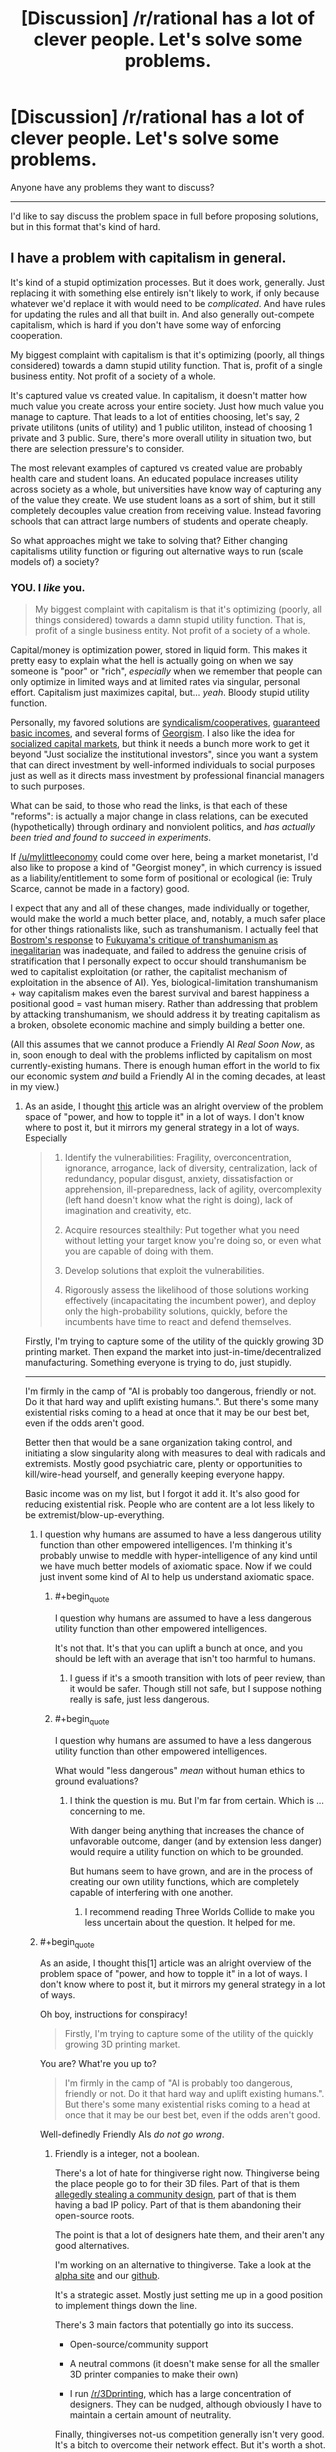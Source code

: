 #+TITLE: [Discussion] /r/rational has a lot of clever people. Let's solve some problems.

* [Discussion] /r/rational has a lot of clever people. Let's solve some problems.
:PROPERTIES:
:Author: traverseda
:Score: 17
:DateUnix: 1405158137.0
:END:
Anyone have any problems they want to discuss?

--------------

I'd like to say discuss the problem space in full before proposing solutions, but in this format that's kind of hard.


** I have a problem with capitalism in general.

It's kind of a stupid optimization processes. But it does work, generally. Just replacing it with something else entirely isn't likely to work, if only because whatever we'd replace it with would need to be /complicated/. And have rules for updating the rules and all that built in. And also generally out-compete capitalism, which is hard if you don't have some way of enforcing cooperation.

My biggest complaint with capitalism is that it's optimizing (poorly, all things considered) towards a damn stupid utility function. That is, profit of a single business entity. Not profit of a society of a whole.

It's captured value vs created value. In capitalism, it doesn't matter how much value you create across your entire society. Just how much value you manage to capture. That leads to a lot of entities choosing, let's say, 2 private utilitons (units of utility) and 1 public utiliton, instead of choosing 1 private and 3 public. Sure, there's more overall utility in situation two, but there are selection pressure's to consider.

The most relevant examples of captured vs created value are probably health care and student loans. An educated populace increases utility across society as a whole, but universities have know way of capturing any of the value they create. We use student loans as a sort of shim, but it still completely decouples value creation from receiving value. Instead favoring schools that can attract large numbers of students and operate cheaply.

So what approaches might we take to solving that? Either changing capitalisms utility function or figuring out alternative ways to run (scale models of) a society?
:PROPERTIES:
:Author: traverseda
:Score: 22
:DateUnix: 1405158586.0
:END:

*** YOU. I /like/ you.

#+begin_quote
  My biggest complaint with capitalism is that it's optimizing (poorly, all things considered) towards a damn stupid utility function. That is, profit of a single business entity. Not profit of a society of a whole.
#+end_quote

Capital/money is optimization power, stored in liquid form. This makes it pretty easy to explain what the hell is actually going on when we say someone is "poor" or "rich", /especially/ when we remember that people can only optimize in limited ways and at limited rates via singular, personal effort. Capitalism just maximizes capital, but... /yeah/. Bloody stupid utility function.

Personally, my favored solutions are [[http://en.wikipedia.org/wiki/Worker_cooperative][syndicalism/cooperatives]], [[http://en.wikipedia.org/wiki/Basic_income][guaranteed basic incomes]], and several forms of [[http://en.wikipedia.org/wiki/Georgism][Georgism]]. I also like the idea for [[https://www.jacobinmag.com/2012/12/the-red-and-the-black/][socialized capital markets]], but think it needs a bunch more work to get it beyond "Just socialize the institutional investors", since you want a system that can direct investment by well-informed individuals to social purposes just as well as it directs mass investment by professional financial managers to such purposes.

What can be said, to those who read the links, is that each of these "reforms": is actually a major change in class relations, can be executed (hypothetically) through ordinary and nonviolent politics, and /has actually been tried and found to succeed in experiments/.

If [[/u/mylittleeconomy]] could come over here, being a market monetarist, I'd also like to propose a kind of "Georgist money", in which currency is issued as a liability/entitlement to some form of positional or ecological (ie: Truly Scarce, cannot be made in a factory) good.

I expect that any and all of these changes, made individually or together, would make the world a much better place, and, notably, a much safer place for other things rationalists like, such as transhumanism. I actually feel that [[http://www.nickbostrom.com/papers/dangerous.html][Bostrom's response]] to [[http://www.foreignpolicy.com/articles/2004/09/01/transhumanism][Fukuyama's critique of transhumanism as inegalitarian]] was inadequate, and failed to address the genuine crisis of stratification that I personally expect to occur should transhumanism be wed to capitalist exploitation (or rather, the capitalist mechanism of exploitation in the absence of AI). Yes, biological-limitation transhumanism + way capitalism makes even the barest survival and barest happiness a positional good = vast human misery. Rather than addressing that problem by attacking transhumanism, we should address it by treating capitalism as a broken, obsolete economic machine and simply building a better one.

(All this assumes that we cannot produce a Friendly AI /Real Soon Now/, as in, soon enough to deal with the problems inflicted by capitalism on most currently-existing humans. There is enough human effort in the world to fix our economic system /and/ build a Friendly AI in the coming decades, at least in my view.)
:PROPERTIES:
:Score: 13
:DateUnix: 1405178584.0
:END:

**** As an aside, I thought [[http://c4ss.org/content/12491][this]] article was an alright overview of the problem space of "power, and how to topple it" in a lot of ways. I don't know where to post it, but it mirrors my general strategy in a lot of ways. Especially

#+begin_quote

  1. Identify the vulnerabilities: Fragility, overconcentration, ignorance, arrogance, lack of diversity, centralization, lack of redundancy, popular disgust, anxiety, dissatisfaction or apprehension, ill-preparedness, lack of agility, overcomplexity (left hand doesn't know what the right is doing), lack of imagination and creativity, etc.

  2. Acquire resources stealthily: Put together what you need without letting your target know you're doing so, or even what you are capable of doing with them.

  3. Develop solutions that exploit the vulnerabilities.

  4. Rigorously assess the likelihood of those solutions working effectively (incapacitating the incumbent power), and deploy only the high-probability solutions, quickly, before the incumbents have time to react and defend themselves.
#+end_quote

Firstly, I'm trying to capture some of the utility of the quickly growing 3D printing market. Then expand the market into just-in-time/decentralized manufacturing. Something everyone is trying to do, just stupidly.

--------------

I'm firmly in the camp of "AI is probably too dangerous, friendly or not. Do it that hard way and uplift existing humans.". But there's some many existential risks coming to a head at once that it may be our best bet, even if the odds aren't good.

Better then that would be a sane organization taking control, and initiating a slow singularity along with measures to deal with radicals and extremists. Mostly good psychiatric care, plenty or opportunities to kill/wire-head yourself, and generally keeping everyone happy.

Basic income was on my list, but I forgot it add it. It's also good for reducing existential risk. People who are content are a lot less likely to be extremist/blow-up-everything.
:PROPERTIES:
:Author: traverseda
:Score: 3
:DateUnix: 1405181271.0
:END:

***** I question why humans are assumed to have a less dangerous utility function than other empowered intelligences. I'm thinking it's probably unwise to meddle with hyper-intelligence of any kind until we have much better models of axiomatic space. Now if we could just invent some kind of AI to help us understand axiomatic space.
:PROPERTIES:
:Author: Earthian
:Score: 2
:DateUnix: 1405230036.0
:END:

****** #+begin_quote
  I question why humans are assumed to have a less dangerous utility function than other empowered intelligences.
#+end_quote

It's not that. It's that you can uplift a bunch at once, and you should be left with an average that isn't too harmful to humans.
:PROPERTIES:
:Author: traverseda
:Score: 2
:DateUnix: 1405232393.0
:END:

******* I guess if it's a smooth transition with lots of peer review, than it would be safer. Though still not safe, but I suppose nothing really is safe, just less dangerous.
:PROPERTIES:
:Author: Earthian
:Score: 1
:DateUnix: 1405233499.0
:END:


****** #+begin_quote
  I question why humans are assumed to have a less dangerous utility function than other empowered intelligences.
#+end_quote

What would "less dangerous" /mean/ without human ethics to ground evaluations?
:PROPERTIES:
:Score: 2
:DateUnix: 1405233568.0
:END:

******* I think the question is mu. But I'm far from certain. Which is ... concerning to me.

With danger being anything that increases the chance of unfavorable outcome, danger (and by extension less danger) would require a utility function on which to be grounded.

But humans seem to have grown, and are in the process of creating our own utility functions, which are completely capable of interfering with one another.
:PROPERTIES:
:Author: Earthian
:Score: 1
:DateUnix: 1405235607.0
:END:

******** I recommend reading Three Worlds Collide to make you less uncertain about the question. It helped for me.
:PROPERTIES:
:Score: 1
:DateUnix: 1405329662.0
:END:


***** #+begin_quote
  As an aside, I thought this[1] article was an alright overview of the problem space of "power, and how to topple it" in a lot of ways. I don't know where to post it, but it mirrors my general strategy in a lot of ways.
#+end_quote

Oh boy, instructions for conspiracy!

#+begin_quote
  Firstly, I'm trying to capture some of the utility of the quickly growing 3D printing market.
#+end_quote

You are? What're you up to?

#+begin_quote
  I'm firmly in the camp of "AI is probably too dangerous, friendly or not. Do it that hard way and uplift existing humans.". But there's some many existential risks coming to a head at once that it may be our best bet, even if the odds aren't good.
#+end_quote

Well-definedly Friendly AIs /do not go wrong/.
:PROPERTIES:
:Score: 1
:DateUnix: 1405187339.0
:END:

****** Friendly is a integer, not a boolean.

There's a lot of hate for thingiverse right now. Thingiverse being the place people go to for their 3D files. Part of that is them [[http://traverseda.wordpress.com/2014/05/23/makerbot-blatently-steals-and-patents-a-community-design/][allegedly stealing a community design]], part of that is them having a bad IP policy. Part of that is them abandoning their open-source roots.

The point is that a lot of designers hate them, and their aren't any good alternatives.

I'm working on an alternative to thingiverse. Take a look at the [[http://alpha.rhombik.com][alpha site]] and our [[https://github.com/Rhombik/rhombik-object-repository][github]].

It's a strategic asset. Mostly just setting me up in a good position to implement things down the line.

There's 3 main factors that potentially go into its success.

- Open-source/community support

- A neutral commons (it doesn't make sense for all the smaller 3D printer companies to make their own)

- I run [[/r/3Dprinting]], which has a large concentration of designers. They can be nudged, although obviously I have to maintain a certain amount of neutrality.

Finally, thingiverses not-us competition generally isn't very good. It's a bitch to overcome their network effect. But it's worth a shot.
:PROPERTIES:
:Author: traverseda
:Score: 2
:DateUnix: 1405227733.0
:END:

******* #+begin_quote
  Friendly is a integer, not a boolean.
#+end_quote

Not if it's done right, it's not. I think Eliezer's "meta-ethics sequence" was dangerously close to being /philosophy/, and I personally would hold that you /do not ever/ build superintelligent AIs based on /philosophy/ (attempting to do so is likely to get you killed, wireheaded, or turned into a pony). I think Eliezer would probably point out that /he invented this view/, and that he didn't actually intend the meta-ethics "sequence" to convey that you should use philosophical methods but rather than this is a hard problem on which we need a lot more /scientific/ evidence to successfully dissolve the problem into a matter of algorithms.

/Given/ a dissolution of AI Friendliness into algorithms, it becomes a matter of formal proof from axioms and the probabilities we assign to the axioms.
:PROPERTIES:
:Score: 3
:DateUnix: 1405233757.0
:END:

******** Formally verifying things is hard. We don't even have any formally verified kernels. By the time we get around to formally verifying an AI, said AI will have existed for a long while. Are we trusting people not to turn it on before it's formally verified?
:PROPERTIES:
:Author: traverseda
:Score: 1
:DateUnix: 1405234233.0
:END:

********* #+begin_quote
  We don't even have any formally verified kernels.
#+end_quote

[[http://www.ertos.nicta.com.au/research/l4.verified/][Yes we do.]] [[http://compcert.inria.fr/compcert-C.html][Also a C compiler.]]

#+begin_quote
  By the time we get around to formally verifying an AI, said AI will have existed for a long while. Are we trusting people not to turn it on before it's formally verified?
#+end_quote

The actual primary problem is figuring out which algorithms constitute both Friendliness /and/ rational AI. Writing a formally verified implementation of those algorithms is actually the smaller ending step, though it could be significantly large since mechanized proofs tend to be rather larger than formal-proofs-for-humans.
:PROPERTIES:
:Score: 4
:DateUnix: 1405234707.0
:END:

********** No source code available for the kernel? That explains why I haven't heard of it. Very interesting though. Thanks for the link.

EDIT:[[http://sel4.systems/][Ooh!]]

You still run into the problem of having functional AI long before you have friendly AI, unless MIRA gets a lot more funding.

That being said, CFAR/MIRA has a good general plan. Help a lot of sane people, and hope a few of them get very rich.
:PROPERTIES:
:Author: traverseda
:Score: 2
:DateUnix: 1405235066.0
:END:

*********** #+begin_quote
  You still run into the problem of having functional AI long before you have friendly AI,
#+end_quote

Not /necessarily/. Current preferences appear to be for putting learning algorithms into wide-scale usage as soon as they're useful, /without/ trying to put together several /different/ algorithms into a human-equivalent, FOOM-capable "AI". The number of people consciously trying to create FOOM-capable AGI with even the remotest competence is very, very small (and it also appears to be a very difficult problem, compared to doing highly general but still strictly Narrow machine-learning).
:PROPERTIES:
:Score: 3
:DateUnix: 1405235722.0
:END:


******* #+begin_quote
  I'm working on an alternative to thingiverse. Take a look at the alpha site[2] and our github[3] .
#+end_quote

This would be very, very cool if I knew more about 3D printing.
:PROPERTIES:
:Score: 1
:DateUnix: 1405239502.0
:END:

******** Yeah. It actually working is pretty reliant on a lot of politics and PR. Which I'm not terrible at, in this sphere anyway.

If it does work, it shouldn't be hard to get a fraction of the utility of what amounts to the next industrial revolution. The beginning of real automated manufacturing.

Still, hard to get accurate estimates. And I'm always plagued by the vague sensation that there's something more I should be doing.

I appreciate people double-checking my reasoning. So let me know if you have any questions.
:PROPERTIES:
:Author: traverseda
:Score: 1
:DateUnix: 1405240563.0
:END:


**** #+begin_quote
  Capitalism just maximizes capital
#+end_quote

What?

#+begin_quote
  major change in class relations
#+end_quote

oh.

#+begin_quote
  If [[/u/mylittleeconomy]] could come over here, being a market monetarist
#+end_quote

no D: it's just the NGDP Targeting Festival. That doesn't mean I /like/ it....

#+begin_quote
  I'd also like to propose a kind of "Georgist money", in which currency is issued as a liability/entitlement to some form of positional or ecological (ie: Truly Scarce, cannot be made in a factory) good.
#+end_quote

Like...gold?
:PROPERTIES:
:Score: 1
:DateUnix: 1405184575.0
:END:

***** #+begin_quote
  no D: it's just the NGDP Targeting Festival. That doesn't mean I like it....
#+end_quote

Well I guesstimated, based on your explicitly mentioning NGDP Targeting and also based on the fact that market monetarism /is/ a current theory in mainstream economics with plenty of evidence and sway behind it.

#+begin_quote
  Like...gold?
#+end_quote

And therein lies the rub. When you tie money purely to something like debt (burdens of optimization placed on individuals or institutions), you get an explosion of toxic financialization (nominal debts grow beyond the real economy's ability to repay). When you tie money purely to something like gold, you become unable to manage the economy, but nominal productivity and real productivity fall into line with each-other.

I think we need some new solutions.
:PROPERTIES:
:Score: 2
:DateUnix: 1405187063.0
:END:

****** #+begin_quote
  When you tie money purely to something like debt (burdens of optimization placed on individuals or institutions), you get an explosion of toxic financialization (nominal debts grow beyond the real economy's ability to repay).
#+end_quote

I have never even heard of that theory. What is this coming from? For that matter, what do you mean when you say money is tied to debt? A fiat currency derives its value from its ability to reduce transaction costs, primarily (also, store of value).
:PROPERTIES:
:Score: 2
:DateUnix: 1405232826.0
:END:

******* #+begin_quote
  For that matter, what do you mean when you say money is tied to debt?
#+end_quote

Our current fiat systems issue money by issuing bonds, correct? That's what's meant. You could have a fiat system that worked some other way, but economists seem to be kinda wary of /just/ issuing money out of nowhere (for reasons I don't entirely understand, which may or may not be particularly good).

#+begin_quote
  I have never even heard of that theory. What is this coming from?
#+end_quote

Michael Hudson, who is heterodox but intelligent, and a few other analyses of financial-sector activity against nonfinancial activity.
:PROPERTIES:
:Score: 2
:DateUnix: 1405233432.0
:END:

******** Well, [[http://www.ncpa.org/pub/ba611][sort of]], but when you said tied to debt it put me in the mind of something akin to a gold standard but with debt. My mistake.

The [[http://www.investopedia.com/terms/h/helicopter-drop.asp][helicopter drop]] is something I find rather tempting myself, but the Fed normally works through banks and the market because it's easier to judge and easier to get the money out there--banks are better than pilots at finding people who want to add to aggregate demand. There may be other reasons. Printing money has something of a bad reputation for [[http://en.wikipedia.org/wiki/Hyperinflation_in_the_Weimar_Republic][some reason]].

There are different definitions of the money supply (M1 and M2 and so forth), and they don't always move together. "Get the money supply right" is easier said than done.

But people like Milton Friedman, Scott Sumner and, uh, me (who doesn't count) think that the Fed should be focused more on the monetary base than the interest rate. Maybe helicopter drops (I prefer roving open vans with cheerleaders armed with those t-shirt cannons myself) will be a tool of monetary policy in the future.
:PROPERTIES:
:Score: 1
:DateUnix: 1405236980.0
:END:

********* #+begin_quote
  banks are better than pilots at finding people who want to add to aggregate demand.
#+end_quote

With respect, I completely disagree. Banks are very good at finding people who want to add to aggregate supply and who want to accumulate capital. That's their job. Thing is, from a bank's perspective (and that of the financial-services sector as a whole, nowadays), "adding to aggregate demand" is called "profligacy".

Of course, they'll /also/ lend you money to be profligate and even downright irresponsible with (see: credit cards), but the whole point is that they do so in order to create liabilities from you to them, adding to their balance sheet, adding to "aggregate supply" and accumulated capital, and /those debts always come due/. You /can't/ add to aggregate demand by loaning money: that just moves aggregate demand from the future to the present.
:PROPERTIES:
:Score: 2
:DateUnix: 1405241667.0
:END:

********** You could argue that at least some of this profligate spending would /never/ happen if not enabled and encouraged by banks, hence creating additional economic activity.

If course, this has some problems if we look at why we care about economics at all - in principle it's to serve the people, and multinational companies and their advertising start to seem abusive.
:PROPERTIES:
:Author: PeridexisErrant
:Score: 1
:DateUnix: 1405258531.0
:END:

*********** #+begin_quote
  You could argue that at least some of this profligate spending would never happen if not enabled and encouraged by banks, hence creating additional economic activity.
#+end_quote

The problem being: it wasn't fucking charity, it has to get paid back later. Credit-stimulus only makes sense when it's rational to move demand from the future to the present (ie: liquidity traps and such), not when there's /actually/ a general glut.
:PROPERTIES:
:Score: 1
:DateUnix: 1405258763.0
:END:

************ While the financial behaviour of large corporations generally makes sense if you treat them as rational agents, I think it's more elegant to admit that individuals are not rational agents (in the classic economic sense) than to construct a utility function for which their behaviour is rational.
:PROPERTIES:
:Author: PeridexisErrant
:Score: 1
:DateUnix: 1405260107.0
:END:

************* Which is exactly what I said elsewhere to [[/u/mylittleeconomy]], but which is apparently kinda heretical in non-behavioral economic theory like GMU does (despite being /absolutely orthodox/ in behavioral economics).
:PROPERTIES:
:Score: 1
:DateUnix: 1405260794.0
:END:


********* ***** 
      :PROPERTIES:
      :CUSTOM_ID: section
      :END:
****** 
       :PROPERTIES:
       :CUSTOM_ID: section-1
       :END:
**** 
     :PROPERTIES:
     :CUSTOM_ID: section-2
     :END:
[[https://en.wikipedia.org/wiki/Hyperinflation%20in%20the%20Weimar%20Republic][*Hyperinflation in the Weimar Republic*]]: [[#sfw][]]

--------------

#+begin_quote
  The *hyperinflation in the Weimar Republic* was a three-year period of [[https://en.wikipedia.org/wiki/Hyperinflation][hyperinflation]] in [[https://en.wikipedia.org/wiki/Germany][Germany]] (the [[https://en.wikipedia.org/wiki/Weimar_Republic][Weimar Republic]]) between June 1921 and January 1924.

  * 
    :PROPERTIES:
    :CUSTOM_ID: section-3
    :END:
  [[https://i.imgur.com/U6V6MXN.jpg][*Image*]] [[https://commons.wikimedia.org/wiki/File:GermanyHyperChart.jpg][^{i}]] - /Weimar Republic hyperinflation from one to one trillion paper Marks per gold Mark; on a logarithmic scale./
#+end_quote

--------------

^{Interesting:} [[https://en.wikipedia.org/wiki/Weimar_Republic][^{Weimar} ^{Republic}]] ^{|} [[https://en.wikipedia.org/wiki/Germany][^{Germany}]] ^{|} [[https://en.wikipedia.org/wiki/Hyperinflation][^{Hyperinflation}]] ^{|} [[https://en.wikipedia.org/wiki/World_War_I_reparations][^{World} ^{War} ^{I} ^{reparations}]]

^{Parent} ^{commenter} ^{can} [[http://www.np.reddit.com/message/compose?to=autowikibot&subject=AutoWikibot%20NSFW%20toggle&message=%2Btoggle-nsfw+ciw2p5s][^{toggle} ^{NSFW}]] ^{or[[#or][]]} [[http://www.np.reddit.com/message/compose?to=autowikibot&subject=AutoWikibot%20Deletion&message=%2Bdelete+ciw2p5s][^{delete}]]^{.} ^{Will} ^{also} ^{delete} ^{on} ^{comment} ^{score} ^{of} ^{-1} ^{or} ^{less.} ^{|} [[http://www.np.reddit.com/r/autowikibot/wiki/index][^{FAQs}]] ^{|} [[http://www.np.reddit.com/r/autowikibot/comments/1x013o/for_moderators_switches_commands_and_css/][^{Mods}]] ^{|} [[http://www.np.reddit.com/r/autowikibot/comments/1ux484/ask_wikibot/][^{Magic} ^{Words}]]
:PROPERTIES:
:Author: autowikibot
:Score: 1
:DateUnix: 1405236994.0
:END:


*** You might want to follow along with [[http://www.fimfiction.net/story/201692/deathonomics][this]].
:PROPERTIES:
:Score: 5
:DateUnix: 1405184382.0
:END:

**** You deserve the karma for posting it, but good job on the Trollestia.
:PROPERTIES:
:Score: 2
:DateUnix: 1405234056.0
:END:


*** #+begin_quote
  That leads to a lot of entities choosing, let's say, 2 private utilitons (units of utility) and 1 public utiliton, instead of choosing 1 private and 3 public. Sure, there's more overall utility in situation two, but there are selection pressure's to consider.
#+end_quote

Ah, externalities. Like when a dragon's smoke drifts over the quiet town of Ponyville....

It is worth noting that in the absence of externalities capitalism achieves exactly what you want it to. In the absence of transaction costs, capitalism is ridiculous at achieving every achievable and present human goal.

Universities capture the value they create with tuition. Students capture the value they create with higher future incomes. And so on.
:PROPERTIES:
:Score: 2
:DateUnix: 1405232664.0
:END:

**** #+begin_quote
  Universities capture the value they create with tuition.
#+end_quote

With respect, no they don't. I mean, there are /really obvious counterexamples/ to this universally-quantified statement of yours: Harvard and MIT. Two of the most prestigious universities on the planet, and they mostly actually run off their endowments and real-estate holdings in Boston-Cambridge. Their tuition is actually artificially low /precisely because/ they're not actually funding themselves through tuition, which means their tuition /isn't/ a rationalized inputs-to-outputs price signal.

And then there's /public/ universities, which are a major thing /everywhere/ but the United States of America... and also sometimes even in the United States of America. These run off state funding, which again, means their tuition is artificially low and not a price signal.

#+begin_quote
  Students capture the value they create with higher future incomes.
#+end_quote

This is circular logic: it assumes value is "that which is captured in market transactions".
:PROPERTIES:
:Score: 3
:DateUnix: 1405234310.0
:END:

***** So Harvard and MIT go after their students' future earnings rather than their current meager finances. But sure, the higher education market is so distorted it practically warps space-time. Of course the argument implies that there is too much education rather than too little. I would bet that "Less education for all!" will never make much of a political slogan.

#+begin_quote
  This is circular logic: it assumes value is "that which is captured in market transactions".
#+end_quote

Eeyup.
:PROPERTIES:
:Score: 1
:DateUnix: 1405237650.0
:END:

****** #+begin_quote
  So Harvard and MIT go after their students' future earnings rather than their current meager finances.
#+end_quote

Quite to the contrary: they actually extensively subsidize their students' tuition. If they go after future earnings, it's by soliciting for donations via alumni associations.

#+begin_quote
  But sure, the higher education market is so distorted it practically warps space-time. Of course the argument implies that there is too much education rather than too little. I would bet that "Less education for all!" will never make much of a political slogan.
#+end_quote

This assumes that you can talk of "more education" or "less education" from an economics perspective without asking the educators to clarify those terms. My personal belief is that we do, of course, have too little education, but that we certainly have too many /degrees/.

Note that unlike other people who believe this, I don't believe we had /more/ education in the past. However, in the past, the amount of knowledge in the average degree was larger /relative/ to the amount of total knowledge academia actually had. Whereas nowadays, starting somewhere around the end of elementary school, we basically teach students tiny fractions of what educated adults /should/ know, we fail to teach them things educated adults should know (ie: basic finances, job training, civics, statistics, a little bit of decision theory), we teach even the academically-bound students very little of what academia knows about their specific fields (instead preferring fake sorta-kinda wannabe-job-training that doesn't train for a job and doesn't give academic foundations /either/)... and then we kick them out with degrees.

We face a weird situation: the degree tracks that aren't targeted at in-demand job fields are overly vague and uninformative because they're focusing on trying to convey General Humane Education, while the tracks that /can/ lead to well-paid work fail to convey rigorous foundations because they're trying too hard to be job training.

The result is that graduate schools have to accept barely-educated beginners (this includes myself when I first got into grad-school) into their PhD programs, because you only really start /actually learning your field/ at a truly rigorous level in PhD school.
:PROPERTIES:
:Score: 2
:DateUnix: 1405238223.0
:END:


**** Ultimately, the universities are capturing the value of the students higher future incomes. But they can't do that, because they don't exist yet.

So we add on yet another layer of complexity. Which increases the cost of good-decision-making/information. In practice, it's a situation that falls apart pretty quickly.

You could have the government take the costs of good decision making. Have them produce research on the best majors and the best schools. There's economics of scale involved. The information is more valuable the more data points you collect.

I don't know how you could, as a private entity, recoup the costs of gathering that kind of data. Incredibly valuable data, but no way to get it to people. Any thoughts?

--------------

#+begin_quote
  It is worth noting that in the absence of externalities capitalism achieves exactly what you want it to.
#+end_quote

Hmm. The internet is a market where I don't think there's too much in the way of externalities. Maybe I'm just not seeing them very well though. Can you give me any examples of externalities on the internet?

The internet isn't really achieving exactly what I want. I think it would be closer to a "pure" idealized market, but it seems like corruption is even worse on it.
:PROPERTIES:
:Author: traverseda
:Score: 1
:DateUnix: 1405233733.0
:END:

***** Well, there is a good deal of uncertainty involved, of course. This is always the [[http://www.econlib.org/library/Knight/knRUP.html][source of profit.]] (What a handsome face....) But this is true of any market to some degree. A man who distributes apples and captures that value by charging money for them will not charge more for someone with supercharged taste buds and a hankering for apples even though that person would be willing to pay far more than the typical price. Our poor apple distributor is not capturing all the value he created, but it is also not clear that this is particularly a problem--the economist's challenge is always, "What are you going to do about it?" It may be that the apple seller's price is never exactly correct, yet I would say that it is correct to say that he is capturing the value he creates.

Externalities on the Internet: comments, pop-ups, denial of service attacks and the like, hacking, viruses, etc.

But it is well-known that the power of an economy with [[http://en.wikipedia.org/wiki/Coase_theorem][zero transaction costs is maximum.]]
:PROPERTIES:
:Score: 1
:DateUnix: 1405237385.0
:END:

****** ***** 
      :PROPERTIES:
      :CUSTOM_ID: section
      :END:
****** 
       :PROPERTIES:
       :CUSTOM_ID: section-1
       :END:
**** 
     :PROPERTIES:
     :CUSTOM_ID: section-2
     :END:
[[https://en.wikipedia.org/wiki/Coase%20theorem][*Coase theorem*]]: [[#sfw][]]

--------------

#+begin_quote
  In [[https://en.wikipedia.org/wiki/Law_and_economics][law and economics]], the *Coase theorem* (pronounced /ˈkoʊs/) describes the [[https://en.wikipedia.org/wiki/Efficiency_(economics)][economic efficiency]] of an economic [[https://en.wikipedia.org/wiki/Economic_system][allocation]] or outcome in the presence of [[https://en.wikipedia.org/wiki/Externality][externalities]]. The theorem states that if trade in an externality is possible and there are sufficiently low [[https://en.wikipedia.org/wiki/Transaction_costs][transaction costs]], bargaining will lead to an efficient outcome regardless of the initial allocation of property. In practice, obstacles to bargaining or poorly defined property rights can prevent Coasian bargaining. This "theorem" is commonly attributed to [[https://en.wikipedia.org/wiki/The_University_of_Chicago][The University of Chicago']]s Nobel Prize laureate [[https://en.wikipedia.org/wiki/Ronald_Coase][Ronald Coase]]. However, Coase himself stated that the theorem was based on perhaps four pages of his 1960 paper "[[https://en.wikipedia.org/wiki/The_Problem_of_Social_Cost][The Problem of Social Cost]]", and that the "Coase theorem" is not about his work at all.

  * 
    :PROPERTIES:
    :CUSTOM_ID: section-3
    :END:
  [[https://i.imgur.com/8we661R.jpg][*Image*]] [[https://commons.wikimedia.org/wiki/File:Jonespeartree_mbsch.JPG][^{i}]]
#+end_quote

--------------

^{Interesting:} [[https://en.wikipedia.org/wiki/Ronald_Coase][^{Ronald} ^{Coase}]] ^{|} [[https://en.wikipedia.org/wiki/Externality][^{Externality}]] ^{|} [[https://en.wikipedia.org/wiki/George_Stigler][^{George} ^{Stigler}]]

^{Parent} ^{commenter} ^{can} [[http://www.np.reddit.com/message/compose?to=autowikibot&subject=AutoWikibot%20NSFW%20toggle&message=%2Btoggle-nsfw+ciw2s7z][^{toggle} ^{NSFW}]] ^{or[[#or][]]} [[http://www.np.reddit.com/message/compose?to=autowikibot&subject=AutoWikibot%20Deletion&message=%2Bdelete+ciw2s7z][^{delete}]]^{.} ^{Will} ^{also} ^{delete} ^{on} ^{comment} ^{score} ^{of} ^{-1} ^{or} ^{less.} ^{|} [[http://www.np.reddit.com/r/autowikibot/wiki/index][^{FAQs}]] ^{|} [[http://www.np.reddit.com/r/autowikibot/comments/1x013o/for_moderators_switches_commands_and_css/][^{Mods}]] ^{|} [[http://www.np.reddit.com/r/autowikibot/comments/1ux484/ask_wikibot/][^{Magic} ^{Words}]]
:PROPERTIES:
:Author: autowikibot
:Score: 1
:DateUnix: 1405237395.0
:END:


*** [[http://liquidfeedback.org/][liquidefeedback]]/Fluid-democracy looks like a good way of letting preferences be known. Admittedly there's a lot of overhead, although I don't know how it would compare to the overhead of a market economy. It presumes that everyone is truly equal, thus making compelling arguments very important. Of course compelling arguments probably aren't the best way to run a society... Truth does matter.

Prediction markets are a thing. They don't seem to generally be used though. They may just be too incompatible with normal society. But they do nicely bolt on to the existing economy. They also encourage secret keeping. They don't need to do better overall, just better then everyone else.
:PROPERTIES:
:Author: traverseda
:Score: 1
:DateUnix: 1405158903.0
:END:

**** #+begin_quote
  Prediction markets are a thing. They don't seem to generally be used though. They may just be too incompatible with normal society. But they do nicely bolt on to the existing economy. They also encourage secret keeping.
#+end_quote

On the contrary, it encourages the spread and sharing of information. That is pretty much the point.
:PROPERTIES:
:Score: 2
:DateUnix: 1405184738.0
:END:

***** How? On a prediction market, you don't need to do better overall to be successful. You just need to do better then your peers. I can see selling information, but not sharing it for free.
:PROPERTIES:
:Author: traverseda
:Score: 1
:DateUnix: 1405227795.0
:END:

****** It is true that prediction markets don't compel every actor to share all the information they have immediately. But they will, [[http://en.wikipedia.org/wiki/Ceteris_paribus][ceteris paribus]], promote the creation and sharing of information as compared to an otherwise identical system that lacks prediction markets. They only encourage secret-keeping in the sense that agents will be discouraged from sharing information on a whim, since there is first money to be made. Nevertheless, a whim-based information-sharing system would be much more inefficient.
:PROPERTIES:
:Score: 1
:DateUnix: 1405232998.0
:END:

******* ***** 
      :PROPERTIES:
      :CUSTOM_ID: section
      :END:
****** 
       :PROPERTIES:
       :CUSTOM_ID: section-1
       :END:
**** 
     :PROPERTIES:
     :CUSTOM_ID: section-2
     :END:
[[https://en.wikipedia.org/wiki/Ceteris%20paribus][*Ceteris paribus*]]: [[#sfw][]]

--------------

#+begin_quote
  */Ceteris paribus/* or */caeteris paribus/* is a [[https://en.wikipedia.org/wiki/Latin][Latin]] phrase meaning "with other things the same" or "all other things being equal or held constant." A prediction or a statement about a [[https://en.wikipedia.org/wiki/Ontic][causal]], [[https://en.wikipedia.org/wiki/Epistemic][empirical]], or [[https://en.wikipedia.org/wiki/Inductive_logic][logical]] relation between two states of affairs is /ceteris paribus/ via acknowledgement that the prediction, although usually accurate in expected conditions, can fail or the relation can be abolished by intervening factors.

  A /__ceteris paribus* assumption/_ is often key to scientific inquiry, as scientists seek to screen out factors that perturb a relation of interest. Thus, [[https://en.wikipedia.org/wiki/Epidemiologist][epidemiologists]] seek to control [[https://en.wikipedia.org/wiki/Independent_variable][independent variables]] as factors that may influence [[https://en.wikipedia.org/wiki/Dependent_variables][dependent variables]]---the outcomes or effects of interest. Likewise, in [[https://en.wikipedia.org/wiki/Scientific_modeling][scientific modeling]], simplifying assumptions permit illustration or elucidation of concepts thought relevant within the sphere of inquiry.

  Whereas [[https://en.wikipedia.org/wiki/Fundamental_interactions][fundamental physics]] tends to state universal laws, other sciences, such as biology, psychology, and economics, tend to state laws that hold true in "normal conditions" but have exceptions, /__ceteris paribus* laws/_ (cp laws). The focus on universal laws is a criterion distinguishing fundamental physics as [[https://en.wikipedia.org/wiki/Fundamental_science][fundamental science]], whereas /ceteris paribus/ laws are predominant in most other sciences as [[https://en.wikipedia.org/wiki/Special_science][special sciences]], whose laws hold in special cases.
#+end_quote

--------------

^{Interesting:} [[https://en.wikipedia.org/wiki/Economics][^{Economics}]] ^{|} [[https://en.wikipedia.org/wiki/Partial_equilibrium][^{Partial} ^{equilibrium}]] ^{|} [[https://en.wikipedia.org/wiki/Marginal_product_of_capital][^{Marginal} ^{product} ^{of} ^{capital}]] ^{|} [[https://en.wikipedia.org/wiki/Technology_dividend][^{Technology} ^{dividend}]]

^{Parent} ^{commenter} ^{can} [[http://www.np.reddit.com/message/compose?to=autowikibot&subject=AutoWikibot%20NSFW%20toggle&message=%2Btoggle-nsfw+ciw1q95][^{toggle} ^{NSFW}]] ^{or[[#or][]]} [[http://www.np.reddit.com/message/compose?to=autowikibot&subject=AutoWikibot%20Deletion&message=%2Bdelete+ciw1q95][^{delete}]]^{.} ^{Will} ^{also} ^{delete} ^{on} ^{comment} ^{score} ^{of} ^{-1} ^{or} ^{less.} ^{|} [[http://www.np.reddit.com/r/autowikibot/wiki/index][^{FAQs}]] ^{|} [[http://www.np.reddit.com/r/autowikibot/comments/1x013o/for_moderators_switches_commands_and_css/][^{Mods}]] ^{|} [[http://www.np.reddit.com/r/autowikibot/comments/1ux484/ask_wikibot/][^{Magic} ^{Words}]]
:PROPERTIES:
:Author: autowikibot
:Score: 1
:DateUnix: 1405233009.0
:END:


****** The very act of buying or selling a share distributes information to the rest of the market that you think this or that prediction is more or less likely to be true. Depending on how detailed the predictions are ("Iran will go to war" vs. "Iran will go to war with Israel" vs. "Iran will go to war with Israel in less than 24 hours over an incident involving U.S. president Obama, a bottle of vodka, and a llama"), that could be quite a bit of information.
:PROPERTIES:
:Author: erwgv3g34
:Score: 1
:DateUnix: 1405233210.0
:END:


**** I like the idea of liquid feedback in theory, but I'm concerned that well marketed but dumb ideas would take over quite quickly, and we'd end up pretty much back where we started.

I agree that truth matters. Defining better models for working with truth would seem useful. I suppose that's what rationality movement is about.

#+begin_quote
  They also encourage secret keeping.
#+end_quote

Perhaps this could be balanced with an information market as well. If useful information is profitable in itself, why hoard it? edit: But the information market would need to be based on making information publicly available, and then profiting based on it's usefulness in predictions.
:PROPERTIES:
:Author: Earthian
:Score: 1
:DateUnix: 1405231626.0
:END:


**** #+begin_quote
  liquidefeedback/Fluid-democracy looks like a good way of letting preferences be known. Admittedly there's a lot of overhead, although I don't know how it would compare to the overhead of a market economy.
#+end_quote

Highly inefficient as compared to the price system would be my extremely confident guess. It would significantly raise transaction costs and most likely also underperform at preference revelation, preference satisfaction, not to mention freeing people from the constraints of politics--the market allows for the flourishing of individualism and diversity in a way that is unlikely to be true of [[http://en.wikipedia.org/wiki/Arrow%27s_impossibility_theorem][democratic decision-making]]. Not to mention how truly democratic such systems are [[http://en.wikipedia.org/wiki/Public_choice][likely to be]]....

I strongly encourage all would-be reformers of society to carefully study the history of [[http://en.wikipedia.org/wiki/Market_socialism][market socialism.]] What was initially highly regarded by many economists to be the scientific yet radical alternative to capitalism was eventually mocked as the universal logic of constrained optimization forced the theory to transform into a carbon copy of capitalism. The [[http://www.fimfiction.net/story/201692/deathonomics][price system]] has been ridiculed, attacked, and even criminalized for centuries, yet it only continues to spread. Call it a foe and attempt to slay it if you want, but do not expect it to be easy....
:PROPERTIES:
:Score: 1
:DateUnix: 1405233691.0
:END:

***** If you actually think market socialism has been, in some sense, defeated, I think you misunderstand socialists. Market socialism is extremely popular on the Left, broadly speaking, for its ability to do /exactly/ what we want it to do: generate an efficient, rationalized economy with reduced or even zero contradictions between Labor and Capital.
:PROPERTIES:
:Score: 1
:DateUnix: 1405255408.0
:END:


*** Centralized AI-managed economy, once we get there. Accelerando! :P
:PROPERTIES:
:Author: Anderkent
:Score: 1
:DateUnix: 1405209933.0
:END:

**** Vile Offspring pls go.
:PROPERTIES:
:Score: 5
:DateUnix: 1405234035.0
:END:


*** #+begin_quote
  The most relevant examples of captured vs created value are probably health care and student loans.
#+end_quote

I think it's worth noting that these particular issues can be pretty much considered "solved" in my home country of Belgium.

While I also have a problem, there are ways in which you can exploit capitalism (as a government) to increase overall wellbeing that seem underutilized. I remember a Slate Star Codex post about how governments could pay private corporations for certain things (like public policy to reduce crime, lowering homelessness) *but* only pay out of that corporation actually reaches its goal. There's more to it than that and I'll see if I can find the post I'm referring to.
:PROPERTIES:
:Score: 1
:DateUnix: 1405330036.0
:END:


*** Hmm, perhaps some kind of semi-socialist economy. Have a large amount of taxes overall but use them to make sure people have the basic staples of living, food, shelter, basic medical care and the like.

Then ever certain period of time (yearly or biyearly or every ten years what have you) give a tax break to companies and individuals who are producing value or research toward a certain goal, like say solar panel efficiency.

The problem with capitalism that there is no natural incentive to drive companies to produce something that is useful as opposed to it having a high marketability. If we can get around that roadblock then there might be hope for the system yet.
:PROPERTIES:
:Author: Threedoge
:Score: 1
:DateUnix: 1405170412.0
:END:

**** #+begin_quote
  Hmm, perhaps some kind of semi-socialist economy. Have a large amount of taxes overall but use them to make sure people have the basic staples of living, food, shelter, basic medical care and the like.
#+end_quote

That is pretty much how most Western countries work. Surely the brilliant radicals of [[/r/rational]] can do better?

#+begin_quote
  The problem with capitalism that there is no natural incentive to drive companies to produce something that is useful as opposed to it having a high marketability.
#+end_quote

Well, insofar as people want to buy things that are useful....
:PROPERTIES:
:Score: 1
:DateUnix: 1405184809.0
:END:

***** #+begin_quote
  people want to buy things that are useful....
#+end_quote

This is an /extremely/ questionable premise.
:PROPERTIES:
:Score: 7
:DateUnix: 1405187546.0
:END:

****** Yeah, people at large know what's marketed, not what's useful.
:PROPERTIES:
:Author: Earthian
:Score: 2
:DateUnix: 1405230457.0
:END:


****** I am pretty sure that most of the things that most people buy are things that they find useful in some way. "Hey, let's spend money on this useless junk!" is not the modal shopping experience. Externalities are another question, but people do spend money to get things that they can use for some end or that are an end in themselves.

It is easy to mock consumers for being hoodwinked and suckered by flashy advertising, and so people often do, but when you reach the point where you are doubting that people even /want/ to buy useful things, unless you mean something very specific by "useful," it is worth taking a step back and asking just what kinds of predictions your theory generates and whether they really seem to match your experiences.

Status competitions, imperfect information, etc., etc., but people are constrained optimizers, if imperfectly so. It is the pony way to look upon people with the utmost dignity and respect and to be charitable in your thoughts and dealings with them.
:PROPERTIES:
:Score: 1
:DateUnix: 1405234231.0
:END:

******* Ok. Let's take a step back... from standard revealed-preferences theory. What can falsify the basic theory of rational shopping (ie: prices at which people bid reveal preference information), and how have the standard irrationality-revealing experiments in behavioral economics failed to meet that standard? Basically, what sort of behavior /can't/ you explain as a preference, but instead only as a failure of rational economic behavior?
:PROPERTIES:
:Score: 1
:DateUnix: 1405255494.0
:END:


** How do we design a game that makes people build transferable information-processing and decision-making skills. Rationality games, basically. Besides Zendo and Fallacy Mania, what's out there already?
:PROPERTIES:
:Author: aintso
:Score: 5
:DateUnix: 1405175316.0
:END:

*** You forgot /EVE Online/. Anyone who's heard of it before knows why I'm putting it here.
:PROPERTIES:
:Author: AmeteurOpinions
:Score: 2
:DateUnix: 1405175882.0
:END:

**** I actually don't see how Eve applies, after playing it for a few years. Could you explain?
:PROPERTIES:
:Author: miningzen
:Score: 2
:DateUnix: 1405178707.0
:END:


*** Well, Fallacy Mania is... obvious, but Zendo provides a bit more instruction as to the principle. Zendo is actually basically [[http://en.wikipedia.org/wiki/Probably_approximately_correct_learning][PAC learning]]. This is what makes it so /hard/ with complicated rules: PAC learning is very inefficient even with an ideal learner.

So if you want a "rationality game", figure out how to make a game that can be won by best approximating an ideal learner from some class of learning algorithms.
:PROPERTIES:
:Score: 1
:DateUnix: 1405176625.0
:END:


*** I tried googling Falacy Mania, do you mean [[http://www.fallacymania.com/][this]] (CAREFUL: LOUD SOUND)? Is that supposed to be some game? I can't seem to make it actually work.
:PROPERTIES:
:Score: 1
:DateUnix: 1405190312.0
:END:

**** Well, this looks like an alpha of a computer-aided version of a pretty simple party game. So, yes. You need a list of fallacies and a bunch of players.
:PROPERTIES:
:Author: aintso
:Score: 1
:DateUnix: 1405208263.0
:END:


** There are a lot of things I think about, but I'm going to post my most selfish (currently, at least) problem that could still benefit a wider community.

I'm currently unemployed and the main thing that I've learned (apart from how not working sucks) is that the skills needed to *get* a job and the skills needed to *do* a job are often completely unrelated. This isn't true for all jobs, but it is true for probably the majority of jobs.

This leads to the problem of perfectly capable human beings (such as me) spending a lot of time and effort applying for jobs they could handle, without any real result (apart from feedback, which becomes useless after the first few times you apply). Not only is this a source of worldsuck, it also seems a highly inefficient way to do things (which is currently only allowed because there are more applicants than jobs).

--------------

Relatedly, figuring out which job actually fits you is also a rather hard problem for quite some people (I notice a lot of people stuck on "good enough" jobs) and it's a problem you're supposed to tackle when you're 14 - 18 years old.
:PROPERTIES:
:Score: 4
:DateUnix: 1405330763.0
:END:

*** Very interested in an answer to this problem.

One option, if you have time and the right skills, is to try and put together a business yourself. It's one of the many things I'm doing.

Maybe something with [[http://www.reddit.com/r/darknetplan/comments/2ankbb/masers_for_long_distance_wifi_links/][masers]]?
:PROPERTIES:
:Author: traverseda
:Score: 1
:DateUnix: 1405331277.0
:END:

**** #+begin_quote
  One option, if you have time and the right skills, is to try and put together a business yourself. It's one of the many things I'm doing.
#+end_quote

This is one of many possible paths, which also requires specific skills. From what I read, it's a path that's significantly easier in the US compared to Europe.
:PROPERTIES:
:Score: 1
:DateUnix: 1405332597.0
:END:

***** I don't know about that. You don't really have a safety net in the US. It might be harder to get venture capital elsewhere though. Venture capital shouldn't be a concern, as only something like 300 out of the 30,000 new businesses in the US actually get it. Plan as if you're not getting it.

If you've got something that can actually make money, and you create it, it will actually make money. The trick is actually creating something that can make money.
:PROPERTIES:
:Author: traverseda
:Score: 1
:DateUnix: 1405332863.0
:END:


***** There's a lot of difference with the EU regarding that. In Germany, it's fairly easy to create a one-person business.
:PROPERTIES:
:Author: Solonarv
:Score: 1
:DateUnix: 1405462015.0
:END:


** How can we convince people to sign up for cryonics?
:PROPERTIES:
:Author: MadScientist14159
:Score: 3
:DateUnix: 1405167623.0
:END:

*** Is that a goal? I'd probably say something like "making cryonics easier to obtain" or "get more people signed up for cryonics". Is this specifically about /convincing/ people? Is it about cryonics' PR? I'm going to presume it's not.

--------------

The reason I'm not signed up for cryonics is that it's too expensive. I imagine that's true of a lot of people.

The first step would be to figure out why people in general aren't signed up for cryonics. Presuming price is as much of a factor as I intuit, figuring out where that cost comes from is important.

So what do cryonics companies spend their money on? Presumably a lot of it is spent on upkeep, and investments ensuring that they can continues to pay for upkeep.

--------------

Significantly decreasing the cost of upkeep hits both of those quite nicely.

Technologies that might make cryonics upkeep cheaper:

- Heat echangers.

They've seen a lot of commercial application recently. It looks like the technology is maturing pretty quickly. Potentially a lot more efficient then whatever cooling methods they're using now. I don't really know, but it might be something other people haven't looked into.

- Aerogels

Very very efficient insulation. Minimize heat creep. Too expensive to implement now, but with a significant initial investment aerogel vessels could be a pretty big game-changer.

--------------

Alternatively, you could make their investments more efficient. I imagine they can afford pretty top tier investment council. That leaves getting the government more involved, or crazy schemes involving crypto-currencies.

Or doing it better then the best investors around. They have to deal in bulk, but some dedicated venture capitalists might get a better ROI, if they're very good at predicting the future.

Riskier, and most cryonics groups are rightfully risk-averse.
:PROPERTIES:
:Author: traverseda
:Score: 5
:DateUnix: 1405168654.0
:END:

**** I agree with all these points, especially getting current organizations to spend more efficiently. (and not on their boardmembers' salaries- yes I am looking at YOU SA...) I highly encourage you to hold cryonics organizations you involve yourself in accountable for their spending.

The most pressing concern to me is getting a process that will receive scientific endorsements as capable of preserving the structures of memory. Then the competent scientists and doctors might start getting on board. I responded in more detail above.
:PROPERTIES:
:Author: andor3333
:Score: 3
:DateUnix: 1405268395.0
:END:


*** Counterpoint: how do we create cryonics/body-preservation methods and providers whose treatments verifiably work, with strong evidence for their working?

Point 1: this is a life-or-death decision. A positive, even highly positive, expected-value based on a low probability of success /is not good enough/: expected values are measurements of average-case utility, which implicitly assumes a repeated set of either possible worlds (Bayesian) or experiments (frequentist). For me to sign up for such a treatment and start pushing it on others, I want it to pass a hypothesis test: "with high probability based on experimental evidence, this thing actually works". Those are the statistical tool you use when you will only get one opportunity to make your bet.

Point 2: Ideally, I would like to see the development of methods that could, for instance, preserve a dead lab-rat (or other experimental mammal) (after its heart was stopped, say) to the degree necessary that it can actually be "resurrected" at a predetermined later time (by restarting its heart, say). ALCOR can't do this, the Brain Preservation Foundation only does brains and has gone quiet, so I don't know whom to turn to.

Yes, this is /mountains of evidence/ I'm talking about demanding, but again, it's a life-or-death decision. You only get life-insurance money once, after all, so if I'm going to spend it on something other than my family (when I have one), I need, at the very least, solid molehills of evidence that I could in fact be brought back /without the use of a Friendly superintelligence/.

Because any plan that hinges on Friendly AI demands putting my money and effort into MIRI stuff, not signing up for medical treatments not known to work.
:PROPERTIES:
:Score: 6
:DateUnix: 1405176540.0
:END:


*** For one thing, you could start by creating a cryonics organization that is actually fiscally responsible. From what I have seen several are extremely shady and pay far too much money tot heir boards, and alcor, which seems legitimate, spends ridiculous amounts inefficiently on do it yourself projects when they could buy their materials much more cheaply and with less chance of problems. Because of their poor finances alcor will go under unless they expand like a pyramid scheme, and this isn't happening.

Also relevant, I have studied molecular biology with a focus on neuroscience. In my opinion, cryonics as it is now is very unlikely to preserve what I believe to be the core structures for memory, and even if it did it would not preserve enough detail for eventual recovery even if every molecule could somehow be mapped in its state at the time of revival. I am EXTREMELY in favor of cryonics if they can get it to work. I will be donating large amounts of my income to get it to work. I do not believe it currently works.

What has been happening is that cryonics has been improving significantly in the last few years, especially since they began vitrification.

The problems are... We haven't determined what structures contain memory, though we are getting close. None of the current prevailing models would be preserved by cryonics in its current state even for magical Drexlerian nanotech which is not feasible under out current understanding of physics.

Most of the money in cryonics is going to organizations run by people with little or no medical knowledge, spending resources inefficiently, and with the majority of the money going to preserving people with the current faulty processes instead of developing new ones.

If you want to convince competent molecular biologists and doctors to help you, these are the problems you solve.
:PROPERTIES:
:Author: andor3333
:Score: 2
:DateUnix: 1405267513.0
:END:

**** Ok, so here's a question: whose efforts should I support? Yours? I generally seem to share your opinions of current organizations and techniques, so I feel like I ought do /something/.
:PROPERTIES:
:Score: 2
:DateUnix: 1405287681.0
:END:

***** I am trying to answer that too. I have been keeping an eye out for organizations doing pure research and admitting it doesn't work now, or even reasonably responsible companies that do claim the freezing could work now as a fundraiser. There was one under development I had high hopes for but it went under before it started. At the moment if there is one out there I don't know where it is.

I wish I could be more help, but for now I am stuck saying there is a problem without being able to offer a solution beyond "someone should make an organization that fixes this." (maybe a little better than doing nothing, but not by much) I will donate money if I ever find one that I think has the right approach but right now I haven't got disposable income because law school and I don't know of any that fit the bill. I don't imagine you'll think of it, but if you somehow run across one in the near future that has these qualities let me know. I could at least spread the word then.
:PROPERTIES:
:Author: andor3333
:Score: 2
:DateUnix: 1405297125.0
:END:


** This seems like a great idea! Wanna hijack [[/r/solvingproblems]] for our rationalist agenda? No one seems to be using it at the moment anyway.
:PROPERTIES:
:Author: Abpraestigio
:Score: 3
:DateUnix: 1405181784.0
:END:

*** The mod over their is active on reddit, so you'd need to convince him to hand it over.

But it does seem like an interesting sort of outreach program.
:PROPERTIES:
:Author: traverseda
:Score: 1
:DateUnix: 1405182203.0
:END:


** I have a writing problem. The premise of the story is that wizards can create robots using a combination of magic and technology. So here's my problem; I need a magic system which allows a wizard to get past the hurdles in modern robotics in order to make humanoid robots. I got about a fourth of the way into the story before really thinking about how the magic system actually worked, and would rather not have a story that runs on handwavium. I guess I'll put my own solution in a comment to this one, but I'd like a better idea than I have now.
:PROPERTIES:
:Author: alexanderwales
:Score: 1
:DateUnix: 1405234450.0
:END:

*** - Wizards can create matter using the spell circles, though they have to specify with precision what it is they want. These spell circles can be written on any surface, and reused as much as desired. This gets past one of the biggest hurdles, which is that machined parts are bloody expensive.
- Spells can take in light and sound as parameters - used traditionally to set up alarms or give simply one-word commands. This takes care of vision and hearing, since magic already handles at least a portion of the control aspects.
- Spells can interact with circuit boards, and with each other, which allows the robots to be programmed.
- Spells can be used to ... uh, make an equivalent of muscles in some way. I guess in theory I could just have the spell circles be capable of producing force in addition to matter.

For example, a simple robot would have a spell circle giving it visual input and set to trigger on the color red. When the trigger condition happened, the spell circle would link up to the circuit board to send input in the form of electrical signals. The circuit board would decide what to do, and send output in the form of electrical signals, which a spell circle would interpret as a command to activate something (probably a muscle).

A full humanoid robot would be composed of a ton of spells and a ton of materials. Every time a new robot needed to be made, all you'd need to do was open up the spellbook that contained all the spell circles, touch each one in turn, and then assemble it.
:PROPERTIES:
:Author: alexanderwales
:Score: 1
:DateUnix: 1405234460.0
:END:

**** It seems to be a cliché or [[/r/rational]] that we always weaponise magic to test the premise... But here's some other ideas too:

- Portable artillery/railguns/whatever. Have one circle create ammunition, and another impart force.

- Energy weapons. Enough said.

- Antimatter. Fissile material. Chemical explosives. Chemical or biological weapons. Supercompressed plasma. Etc. (to many suicide-substances to list)

- On a more positive note, space travel. Fuel, supplies, structural stuff. End the tyranny of the rocket equation, and then create a space elevator out of carbon nanotubes just to show off.

- What does the complexity and density of a spell circle look like? Modern CPU? Victorian clockwork? Hand-drawn calligraphy? To what degree foes this limit the complexity of the output, in shape and composition?
:PROPERTIES:
:Author: PeridexisErrant
:Score: 2
:DateUnix: 1405259562.0
:END:

***** #+begin_quote
  What does the complexity and density of a spell circle look like? Modern CPU? Victorian clockwork? Hand-drawn calligraphy? To what degree foes this limit the complexity of the output, in shape and composition?
#+end_quote

Also, we can assume, since he mentioned circuit-boards, that spell-circles have very limited computational power of their own, right? So we can't try to leverage some conservation-law violating property of magic circles to build hypercomputers?
:PROPERTIES:
:Score: 2
:DateUnix: 1405260916.0
:END:


***** 1. That's totally fine, the spell circles just need to be able to erect a defense against those things.
2. Also totally fine.
3. Antimatter probably gets restricted - robots are meant to be an increase in war-making capacity, and having them be strictly suicide bombers seems like it would go counter to maximizing coolness.
4. Space travel is fine.
5. Complexity and density are on the level of calligraphy, though the simplest of spells can be written in the dirt with the point of your shoe. Magic does most of the heavy lifting, and follows from intent, with a couple caveats.

Thanks for the questions.
:PROPERTIES:
:Author: alexanderwales
:Score: 1
:DateUnix: 1405283957.0
:END:

****** Hmm. The more I think about absurd exploits and their plausibility, the better this sounds. Example cases:

- spell circles that create or modify spell circles

- space travel is basically free, and any mage can plausibly settle other planets or large moons.

- There is a hard upper limit on the price per unit of any (simple) substance, as mages can trivially make more. Platinum catalysed everything, hello!

- Many ways to make one-man WMDs with no materials == security freakout

It sounds pretty similar to /Ra/, actually.
:PROPERTIES:
:Author: PeridexisErrant
:Score: 1
:DateUnix: 1405302897.0
:END:

******* The desired end result is vampires, wizards, and robots fighting in the streets of New York City (which I hope should be sufficiently different from /Ra/) - it's just matter of creating the magic system that leads to that. (Vampires have their own rules that are less abusable.)
:PROPERTIES:
:Author: alexanderwales
:Score: 2
:DateUnix: 1405303374.0
:END:


******* Except magic in /Ra/ is quite a lot more expensive, since you need precisely machined equipment frequently made of rare metals. (Unless [[#s][Ra spoiler]], and creating spells takes months of engineering work. Assembling a staff from its pieces is considered a graduation project impressive enough to get instantly hired by what's arguably the most prominent magic-using corporation.
:PROPERTIES:
:Author: Solonarv
:Score: 1
:DateUnix: 1405462452.0
:END:


*** Random thought: what if magic makes it so that an enchanted object behaves the way that the people looking at it expect it to? Magicians set up optical illusions and such and make them real with magic, etc. A robot servant that does what you expect it to would probably be good enough for most purposes. There would have to be limitations of course. For example, they probably wouldn't work for the person who created them, because they know too much about how it works to expect it to work.

The idea is way too powerful as it is, but properly nerfed it could be interesting.
:PROPERTIES:
:Author: TimTravel
:Score: 1
:DateUnix: 1405672835.0
:END:
